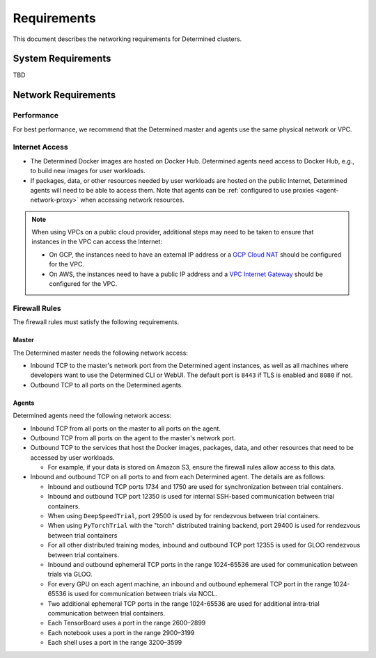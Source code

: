 .. _install-cluster:
.. _network-requirements:

######################
  Requirements
######################

This document describes the networking requirements for Determined clusters.

*********************
 System Requirements
*********************

TBD

*********************
 Network Requirements
*********************

Performance
=============

For best performance, we recommend that the Determined master and agents use the same physical
network or VPC.

Internet Access
=================

-  The Determined Docker images are hosted on Docker Hub. Determined agents need access to Docker
   Hub, e.g., to build new images for user workloads.

-  If packages, data, or other resources needed by user workloads are hosted on the public Internet,
   Determined agents will need to be able to access them. Note that agents can be :ref:`configured
   to use proxies <agent-network-proxy>` when accessing network resources.

.. note::

   When using VPCs on a public cloud provider, additional steps may need to be taken to ensure that
   instances in the VPC can access the Internet:

   -  On GCP, the instances need to have an external IP address or a `GCP Cloud NAT
      <https://cloud.google.com/nat/docs/overview>`_ should be configured for the VPC.

   -  On AWS, the instances need to have a public IP address and a `VPC Internet Gateway
      <https://docs.aws.amazon.com/vpc/latest/userguide/VPC_Internet_Gateway.html>`_ should be
      configured for the VPC.

.. _firewall-rules:

Firewall Rules
================

The firewall rules must satisfy the following requirements.

Master
^^^^^^

The Determined master needs the following network access:

-  Inbound TCP to the master's network port from the Determined agent instances, as well as all
   machines where developers want to use the Determined CLI or WebUI. The default port is ``8443``
   if TLS is enabled and ``8080`` if not.

-  Outbound TCP to all ports on the Determined agents.

Agents
^^^^^^

Determined agents need the following network access:

-  Inbound TCP from all ports on the master to all ports on the agent.

-  Outbound TCP from all ports on the agent to the master's network port.

-  Outbound TCP to the services that host the Docker images, packages, data, and other resources
   that need to be accessed by user workloads.

   -  For example, if your data is stored on Amazon S3, ensure the firewall rules allow access to
      this data.

-  Inbound and outbound TCP on all ports to and from each Determined agent. The details are as
   follows:

   -  Inbound and outbound TCP ports 1734 and 1750 are used for synchronization between trial
      containers.
   -  Inbound and outbound TCP port 12350 is used for internal SSH-based communication between trial
      containers.
   -  When using ``DeepSpeedTrial``, port 29500 is used by for rendezvous between trial containers.
   -  When using ``PyTorchTrial`` with the "torch" distributed training backend, port 29400 is used
      for rendezvous between trial containers
   -  For all other distributed training modes, inbound and outbound TCP port 12355 is used for GLOO
      rendezvous between trial containers.
   -  Inbound and outbound ephemeral TCP ports in the range 1024-65536 are used for communication
      between trials via GLOO.
   -  For every GPU on each agent machine, an inbound and outbound ephemeral TCP port in the range
      1024-65536 is used for communication between trials via NCCL.
   -  Two additional ephemeral TCP ports in the range 1024-65536 are used for additional intra-trial
      communication between trial containers.
   -  Each TensorBoard uses a port in the range 2600–2899
   -  Each notebook uses a port in the range 2900–3199
   -  Each shell uses a port in the range 3200–3599
